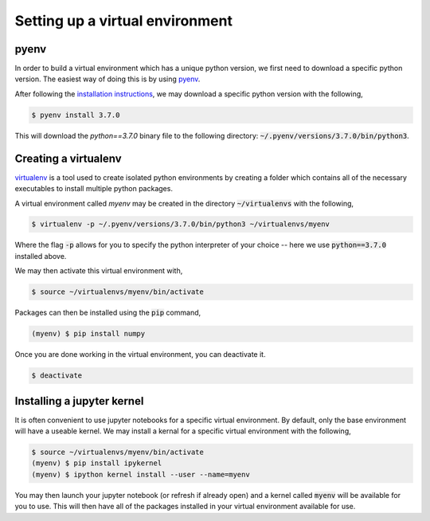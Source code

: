 ================================
Setting up a virtual environment
================================

pyenv
-----

In order to build a virtual environment which has a unique python version, we
first need to download a specific python version. The easiest way of doing this
is by using `pyenv <https://github.com/pyenv/pyenv>`_.

After following the `installation instructions <https://github.com/pyenv/pyenv/blob/master/README.md#basic-github-checkout>`_,
we may download a specific python version with the following,

.. code-block:: bash

    $ pyenv install 3.7.0

This will download the `python==3.7.0` binary file to the following directory:
:code:`~/.pyenv/versions/3.7.0/bin/python3`.

Creating a virtualenv
---------------------

`virtualenv <https://pypi.org/project/virtualenv/>`_ is a tool used to create
isolated python environments by creating a folder which contains all of the
necessary executables to install multiple python packages.

A virtual environment called `myenv` may be created in the directory
:code:`~/virtualenvs` with the following,

.. code-block:: bash

    $ virtualenv -p ~/.pyenv/versions/3.7.0/bin/python3 ~/virtualenvs/myenv

Where the flag :code:`-p` allows for you to specify the python interpreter
of your choice -- here we use :code:`python==3.7.0` installed above.

We may then activate this virtual environment with,

.. code-block:: bash

    $ source ~/virtualenvs/myenv/bin/activate

Packages can then be installed using the :code:`pip` command,

.. code-block:: bash

    (myenv) $ pip install numpy

Once you are done working in the virtual environment, you can deactivate it.

.. code-block:: bash

    $ deactivate

Installing a jupyter kernel
---------------------------

It is often convenient to use jupyter notebooks for a specific virtual
environment. By default, only the base environment will have a useable kernel.
We may install a kernal for a specific virtual environment with the following,

.. code-block:: bash

    $ source ~/virtualenvs/myenv/bin/activate
    (myenv) $ pip install ipykernel
    (myenv) $ ipython kernel install --user --name=myenv

You may then launch your jupyter notebook (or refresh if already open) and a
kernel called :code:`myenv` will be available for you to use. This will then
have all of the packages installed in your virtual environment available for
use.


